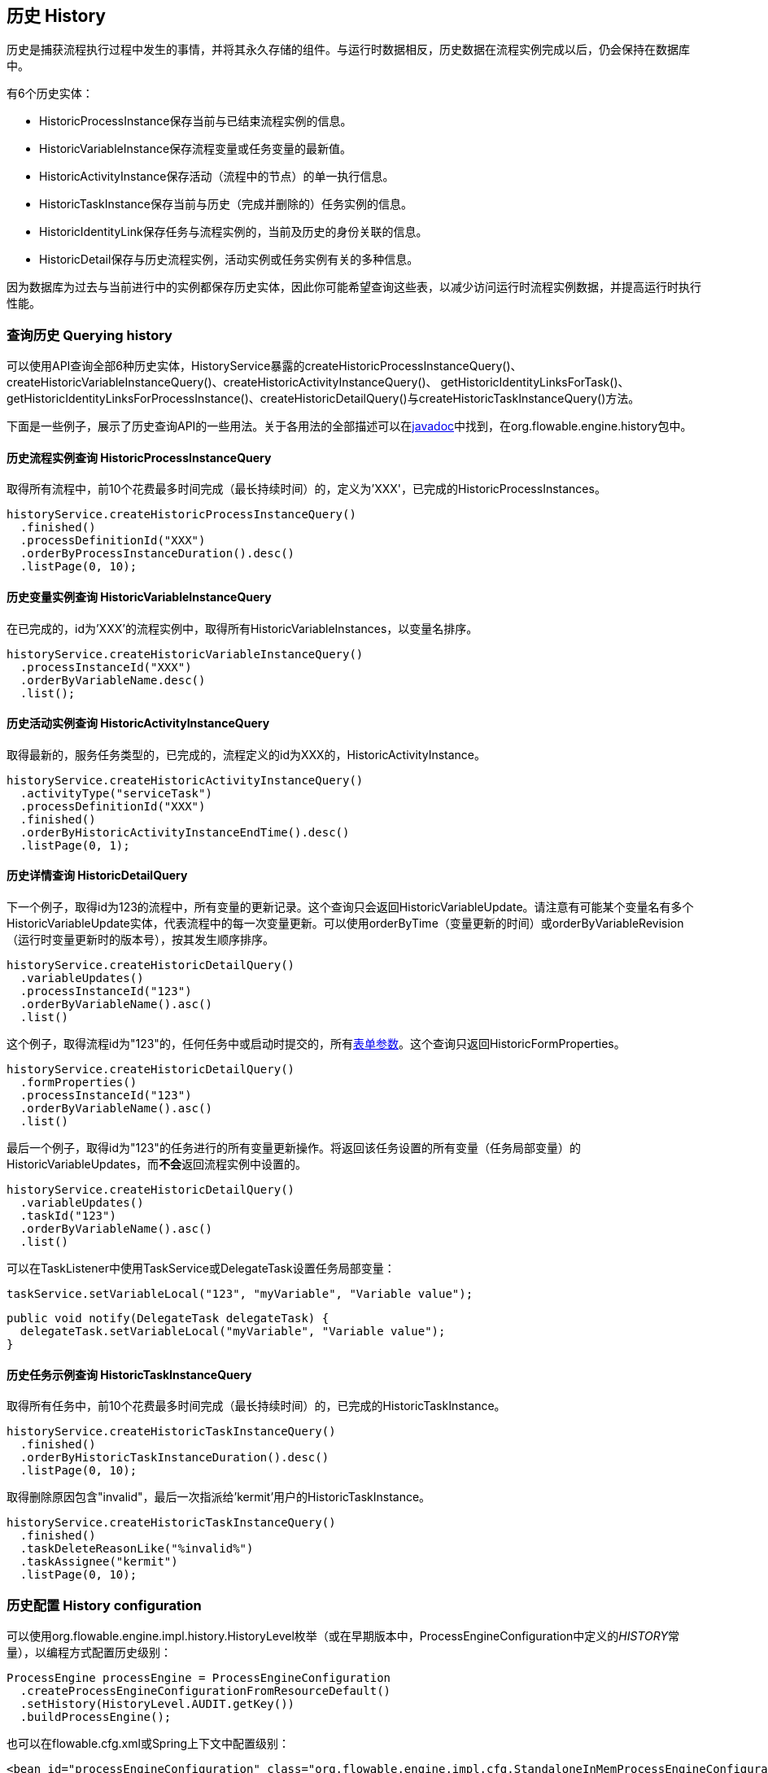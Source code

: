[[history]]

== 历史 History

历史是捕获流程执行过程中发生的事情，并将其永久存储的组件。与运行时数据相反，历史数据在流程实例完成以后，仍会保持在数据库中。

有6个历史实体：

* ++HistoricProcessInstance++保存当前与已结束流程实例的信息。
* ++HistoricVariableInstance++保存流程变量或任务变量的最新值。
* ++HistoricActivityInstance++保存活动（流程中的节点）的单一执行信息。
* ++HistoricTaskInstance++保存当前与历史（完成并删除的）任务实例的信息。
* ++HistoricIdentityLink++保存任务与流程实例的，当前及历史的身份关联的信息。
* ++HistoricDetail++保存与历史流程实例，活动实例或任务实例有关的多种信息。

因为数据库为过去与当前进行中的实例都保存历史实体，因此你可能希望查询这些表，以减少访问运行时流程实例数据，并提高运行时执行性能。


[[historyQuery]]


=== 查询历史 Querying history

可以使用API查询全部6种历史实体，HistoryService暴露的++createHistoricProcessInstanceQuery()++、++createHistoricVariableInstanceQuery()++、++createHistoricActivityInstanceQuery()++、 ++getHistoricIdentityLinksForTask()++、++getHistoricIdentityLinksForProcessInstance()++、++createHistoricDetailQuery()++与++createHistoricTaskInstanceQuery()++方法。

下面是一些例子，展示了历史查询API的一些用法。关于各用法的全部描述可以在link:$$http://flowable.org/javadocs/index.html$$[javadoc]中找到，在++org.flowable.engine.history++包中。

[[historyQueryProcessInstance]]


==== 历史流程实例查询 HistoricProcessInstanceQuery

取得所有流程中，前10个花费最多时间完成（最长持续时间）的，定义为'XXX'，已完成的++HistoricProcessInstances++。

[source,java,linenums]
----
historyService.createHistoricProcessInstanceQuery()
  .finished()
  .processDefinitionId("XXX")
  .orderByProcessInstanceDuration().desc()
  .listPage(0, 10);
----


[[historyQueryVariableInstance]]


==== 历史变量实例查询 HistoricVariableInstanceQuery

在已完成的，id为'XXX'的流程实例中，取得所有++HistoricVariableInstances++，以变量名排序。

[source,java,linenums]
----
historyService.createHistoricVariableInstanceQuery()
  .processInstanceId("XXX")
  .orderByVariableName.desc()
  .list();
----

[[historyQueryActivityInstance]]


==== 历史活动实例查询 HistoricActivityInstanceQuery

取得最新的，服务任务类型的，已完成的，流程定义的id为XXX的，++HistoricActivityInstance++。

[source,java,linenums]
----
historyService.createHistoricActivityInstanceQuery()
  .activityType("serviceTask")
  .processDefinitionId("XXX")
  .finished()
  .orderByHistoricActivityInstanceEndTime().desc()
  .listPage(0, 1);
----

[[historyQueryDetail]]


==== 历史详情查询 HistoricDetailQuery

下一个例子，取得id为123的流程中，所有变量的更新记录。这个查询只会返回++HistoricVariableUpdate++。请注意有可能某个变量名有多个++HistoricVariableUpdate++实体，代表流程中的每一次变量更新。可以使用++orderByTime++（变量更新的时间）或++orderByVariableRevision++（运行时变量更新时的版本号），按其发生顺序排序。

[source,java,linenums]
----
historyService.createHistoricDetailQuery()
  .variableUpdates()
  .processInstanceId("123")
  .orderByVariableName().asc()
  .list()
----

这个例子，取得流程id为"123"的，任何任务中或启动时提交的，所有<<formProperties,表单参数>>。这个查询只返回++HistoricFormProperties++。

[source,java,linenums]
----
historyService.createHistoricDetailQuery()
  .formProperties()
  .processInstanceId("123")
  .orderByVariableName().asc()
  .list()
----

最后一个例子，取得id为"123"的任务进行的所有变量更新操作。将返回该任务设置的所有变量（任务局部变量）的++HistoricVariableUpdates++，而**不会**返回流程实例中设置的。

[source,java,linenums]
----
historyService.createHistoricDetailQuery()
  .variableUpdates()
  .taskId("123")
  .orderByVariableName().asc()
  .list()
----

可以在++TaskListener++中使用++TaskService++或++DelegateTask++设置任务局部变量：

[source,java,linenums]
----
taskService.setVariableLocal("123", "myVariable", "Variable value");
----

[source,java,linenums]
----
public void notify(DelegateTask delegateTask) {
  delegateTask.setVariableLocal("myVariable", "Variable value");
}
----

[[historyQueryTaskInstance]]


==== 历史任务示例查询  HistoricTaskInstanceQuery

取得所有任务中，前10个花费最多时间完成（最长持续时间）的，已完成的++HistoricTaskInstance++。

[source,java,linenums]
----
historyService.createHistoricTaskInstanceQuery()
  .finished()
  .orderByHistoricTaskInstanceDuration().desc()
  .listPage(0, 10);
----

取得删除原因包含"invalid"，最后一次指派给'kermit'用户的++HistoricTaskInstance++。

[source,java,linenums]
----
historyService.createHistoricTaskInstanceQuery()
  .finished()
  .taskDeleteReasonLike("%invalid%")
  .taskAssignee("kermit")
  .listPage(0, 10);
----


[[historyConfig]]

=== 历史配置 History configuration

可以使用org.flowable.engine.impl.history.HistoryLevel枚举（或在早期版本中，++ProcessEngineConfiguration++中定义的__HISTORY__常量），以编程方式配置历史级别：

[source,java,linenums]
----
ProcessEngine processEngine = ProcessEngineConfiguration
  .createProcessEngineConfigurationFromResourceDefault()
  .setHistory(HistoryLevel.AUDIT.getKey())
  .buildProcessEngine();
----

也可以在flowable.cfg.xml或Spring上下文中配置级别：

[source,xml,linenums]
----
<bean id="processEngineConfiguration" class="org.flowable.engine.impl.cfg.StandaloneInMemProcessEngineConfiguration">
  <property name="history" value="audit" />
  ...
</bean>
----

可以配置下列历史级别：

* ++none（无）++：跳过所有历史存档。对于运行时流程执行来说，是性能最高的配置，但是不会保存任何历史信息。
* ++activity（活动）++：存档所有流程实例与活动实例。在流程实例结束时，顶级流程实例变量的最新值，将被复制为历史流程实例。不会存档细节。
* ++audit（审计）++：默认级别。将存档所有流程实例，活动实例，并保持变量值以及所有提交的表单参数持续同步，以保证表单的所有用户操作都可追踪、可审计。
* ++full（完全）++：历史存档的最高级别，因此也最慢。这个级别存储所有++audit++级别存储的信息，加上所有其他可用细节，主要是流程变量的更新。

**在Flowable 5.11版本以前，历史级别保存在数据库中（+$$ACT_GE_PROPERTY$$+ 表，参数名为++historyLevel++）。从5.11开始，这个值不再使用，并从数据库中忽略/删除。现在历史可以在2个引擎的启动间切换，而不会由于前一个引擎启动修改了级别，而抛出异常。**

[[historyFormAuditPurposes]]


=== 审计目的历史 History for audit purposes

如果至少<<historyConfig,配置>>为++audit++级别，则通过++FormService.submitStartFormData(String processDefinitionId, Map<String, String> properties)++与++FormService.submitTaskFormData(String taskId, Map<String, String> properties)++方法提交的所有参数都将被记录。

表单参数可以通过查询API，像这样读取：

[source,java,linenums]
----
historyService
      .createHistoricDetailQuery()
      .formProperties()
      ...
      .list();
----

在这个情况下，只会返回++HistoricFormProperty++类型的历史详情。

如果在调用提交方法前，使用++IdentityService.setAuthenticatedUserId(String)++设置了认证用户，则该提交了表单的认证用户可以在历史中访问。对于启动表单使用++HistoricProcessInstance.getStartUserId()++，对于任务表单使用++HistoricActivityInstance.getAssignee()++。
